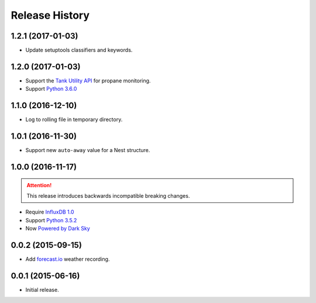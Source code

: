 Release History
---------------

1.2.1 (2017-01-03)
++++++++++++++++++

- Update setuptools classifiers and keywords.

1.2.0 (2017-01-03)
++++++++++++++++++

- Support the `Tank Utility API <http://apidocs.tankutility.com/>`_ for
  propane monitoring.
- Support `Python 3.6.0 <https://www.python.org/downloads/release/python-360/>`_

1.1.0 (2016-12-10)
++++++++++++++++++

- Log to rolling file in temporary directory.

1.0.1 (2016-11-30)
++++++++++++++++++

- Support new ``auto-away`` value for a Nest structure.

1.0.0 (2016-11-17)
++++++++++++++++++

.. attention::

   This release introduces backwards incompatible breaking changes.

- Require `InfluxDB 1.0 <https://www.influxdata.com/time-series-platform/influxdb/>`_
- Support `Python 3.5.2 <https://www.python.org/downloads/release/python-352/>`_
- Now `Powered by Dark Sky <https://darksky.net/poweredby/>`_

0.0.2 (2015-09-15)
++++++++++++++++++

- Add `forecast.io <http://forecast.io>`_ weather recording.

0.0.1 (2015-06-16)
++++++++++++++++++

- Initial release.
